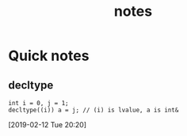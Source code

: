 #+TITLE: notes
* Quick notes
  
** decltype
   #+BEGIN_SRC c++
   int i = 0, j = 1;
   decltype((i)) a = j; // (i) is lvalue, a is int&
   #+END_SRC
  [2019-02-12 Tue 20:20]

